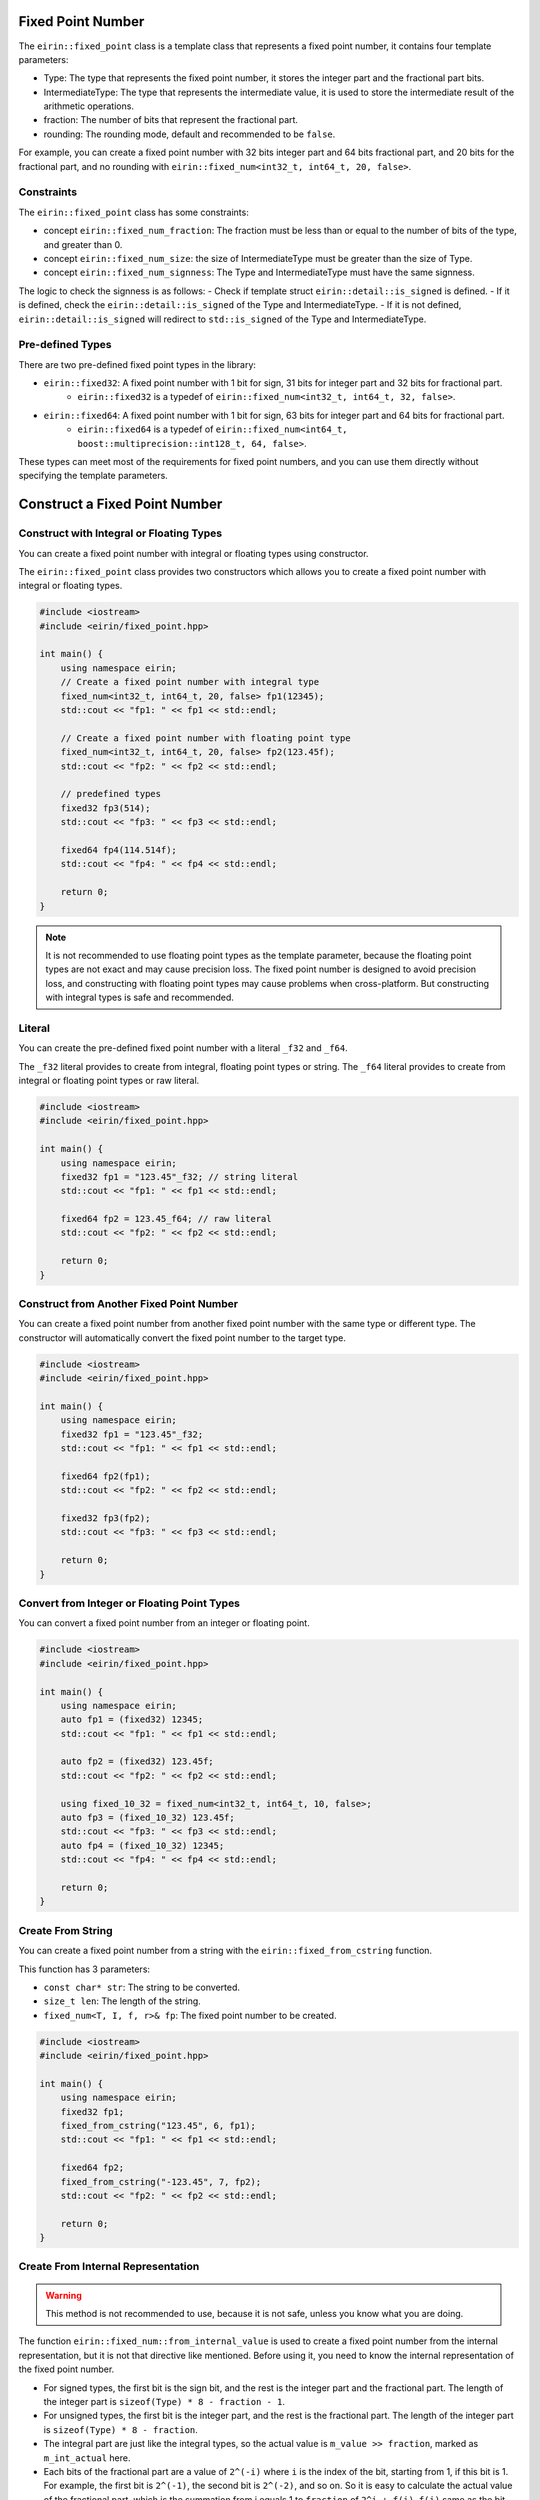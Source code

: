 Fixed Point Number
===================

The ``eirin::fixed_point`` class is a template class that represents a fixed point number, it contains four template parameters:

- Type: The type that represents the fixed point number, it stores the integer part and the fractional part bits.
- IntermediateType: The type that represents the intermediate value, it is used to store the intermediate result of the arithmetic operations.
- fraction: The number of bits that represent the fractional part.
- rounding: The rounding mode, default and recommended to be ``false``.

For example, you can create a fixed point number with 32 bits integer part and 64 bits fractional part, and 20 bits for the fractional part, and no rounding with ``eirin::fixed_num<int32_t, int64_t, 20, false>``.

Constraints
----------------

The ``eirin::fixed_point`` class has some constraints:

- concept ``eirin::fixed_num_fraction``: The fraction must be less than or equal to the number of bits of the type, and greater than 0.
- concept ``eirin::fixed_num_size``: the size of IntermediateType must be greater than the size of Type.
- concept ``eirin::fixed_num_signness``: The Type and IntermediateType must have the same signness.

The logic to check the signness is as follows:
- Check if template struct ``eirin::detail::is_signed`` is defined.
- If it is defined, check the ``eirin::detail::is_signed`` of the Type and IntermediateType.
- If it is not defined, ``eirin::detail::is_signed`` will redirect to ``std::is_signed`` of the Type and IntermediateType.

Pre-defined Types
------------------

There are two pre-defined fixed point types in the library:

- ``eirin::fixed32``: A fixed point number with 1 bit for sign, 31 bits for integer part and 32 bits for fractional part.
    - ``eirin::fixed32`` is a typedef of ``eirin::fixed_num<int32_t, int64_t, 32, false>``.
- ``eirin::fixed64``: A fixed point number with 1 bit for sign, 63 bits for integer part and 64 bits for fractional part.
    - ``eirin::fixed64`` is a typedef of ``eirin::fixed_num<int64_t, boost::multiprecision::int128_t, 64, false>``.

These types can meet most of the requirements for fixed point numbers, and you can use them directly without specifying the template parameters.

Construct a Fixed Point Number
===============================

Construct with Integral or Floating Types
--------------------------------

You can create a fixed point number with integral or floating types using constructor.

The ``eirin::fixed_point`` class provides two constructors which allows you to create a fixed point number with integral or floating types.

.. code-block:: c++

    #include <iostream>
    #include <eirin/fixed_point.hpp>
    
    int main() {
        using namespace eirin;
        // Create a fixed point number with integral type
        fixed_num<int32_t, int64_t, 20, false> fp1(12345);
        std::cout << "fp1: " << fp1 << std::endl;
    
        // Create a fixed point number with floating point type
        fixed_num<int32_t, int64_t, 20, false> fp2(123.45f);
        std::cout << "fp2: " << fp2 << std::endl;

        // predefined types
        fixed32 fp3(514);
        std::cout << "fp3: " << fp3 << std::endl;

        fixed64 fp4(114.514f);
        std::cout << "fp4: " << fp4 << std::endl;

        return 0;
    }

.. note::
    It is not recommended to use floating point types as the template parameter, because the floating point types are not exact and may cause precision loss.
    The fixed point number is designed to avoid precision loss, and constructing with floating point types may cause problems when cross-platform.
    But constructing with integral types is safe and recommended.

Literal
----------------

You can create the pre-defined fixed point number with a literal ``_f32`` and ``_f64``.

The ``_f32`` literal provides to create from integral, floating point types or string.
The ``_f64`` literal provides to create from integral or floating point types or raw literal.

.. code-block:: c++

    #include <iostream>
    #include <eirin/fixed_point.hpp>
    
    int main() {
        using namespace eirin;
        fixed32 fp1 = "123.45"_f32; // string literal
        std::cout << "fp1: " << fp1 << std::endl;

        fixed64 fp2 = 123.45_f64; // raw literal
        std::cout << "fp2: " << fp2 << std::endl;

        return 0;
    }

Construct from Another Fixed Point Number
------------------------------------------------

You can create a fixed point number from another fixed point number with the same type or different type.
The constructor will automatically convert the fixed point number to the target type.

.. code-block:: c++

    #include <iostream>
    #include <eirin/fixed_point.hpp>
    
    int main() {
        using namespace eirin;
        fixed32 fp1 = "123.45"_f32;
        std::cout << "fp1: " << fp1 << std::endl;

        fixed64 fp2(fp1);
        std::cout << "fp2: " << fp2 << std::endl;

        fixed32 fp3(fp2);
        std::cout << "fp3: " << fp3 << std::endl;

        return 0;
    }

Convert from Integer or Floating Point Types
------------------------------------------------

You can convert a fixed point number from an integer or floating point.

.. code-block:: c++

    #include <iostream>
    #include <eirin/fixed_point.hpp>
    
    int main() {
        using namespace eirin;
        auto fp1 = (fixed32) 12345;
        std::cout << "fp1: " << fp1 << std::endl;

        auto fp2 = (fixed32) 123.45f;
        std::cout << "fp2: " << fp2 << std::endl;

        using fixed_10_32 = fixed_num<int32_t, int64_t, 10, false>;
        auto fp3 = (fixed_10_32) 123.45f;
        std::cout << "fp3: " << fp3 << std::endl;
        auto fp4 = (fixed_10_32) 12345;
        std::cout << "fp4: " << fp4 << std::endl;

        return 0;
    }

Create From String
---------------------

You can create a fixed point number from a string with the ``eirin::fixed_from_cstring`` function.

This function has 3 parameters:

- ``const char* str``: The string to be converted.
- ``size_t len``: The length of the string.
- ``fixed_num<T, I, f, r>& fp``: The fixed point number to be created.

.. code-block:: c++

    #include <iostream>
    #include <eirin/fixed_point.hpp>
    
    int main() {
        using namespace eirin;
        fixed32 fp1;
        fixed_from_cstring("123.45", 6, fp1);
        std::cout << "fp1: " << fp1 << std::endl;

        fixed64 fp2;
        fixed_from_cstring("-123.45", 7, fp2);
        std::cout << "fp2: " << fp2 << std::endl;

        return 0;
    }

Create From Internal Representation
------------------------------------------------

.. warning::
    This method is not recommended to use, because it is not safe, unless you know what you are doing.

The function ``eirin::fixed_num::from_internal_value`` is used to create a fixed point number from the internal representation, but it is not that directive like mentioned.
Before using it, you need to know the internal representation of the fixed point number.

- For signed types, the first bit is the sign bit, and the rest is the integer part and the fractional part. The length of the integer part is ``sizeof(Type) * 8 - fraction - 1``.
- For unsigned types, the first bit is the integer part, and the rest is the fractional part. The length of the integer part is ``sizeof(Type) * 8 - fraction``.
- The integral part are just like the integral types, so the actual value is ``m_value >> fraction``, marked as ``m_int_actual`` here.
- Each bits of the fractional part are a value of ``2^(-i)`` where ``i`` is the index of the bit, starting from 1, if this bit is 1. For example, the first bit is ``2^(-1)``, the second bit is ``2^(-2)``, and so on. So it is easy to calculate the actual value of the fractional part, which is the summation from i equals 1 to ``fraction`` of ``2^i + f(i)``, ``f(i)`` same as the bit value of the i-th bit.
- The actual value of the fixed point number are ``m_int_actual + m_frac_actual``.

There is another function ``eirin::fixed_num::from_fixed_num_value`` which is used to create a fixed point number from the internal value of another fixed point number.

.. code-block:: c++

    #include <iostream>
    #include <eirin/fixed_point.hpp>
    
    int main() {
        using namespace eirin;
        fixed32 fp1 = "123.45"_f32;
        std::cout << "fp1: " << fp1 << std::endl;

        // Get the internal representation
        auto internal_value = fp1.internal_value();
        std::cout << "internal_value: " << internal_value << std::endl;

        // Create a fixed point number from the internal representation
        fixed32 fp2 = fixed32::from_internal_value(internal_value);
        std::cout << "fp2: " << fp2 << std::endl;

        // waring: if you know what you are doing
        auto fp3 = fixed32::from_internal_value(0x12345678);

        return 0;
    }


Useful Functions
=================

Get the Integral or Fractional Part
------------------------------------------------

Get the Internal Representation
------------------------------------------------

Sign Bit
----------------

- You can get the sign bit of the fixed point number with the ``eirin::fixed_num::signbit`` function.
- Also, you can get the sign bit mask with the ``eirin::fixed_num::signbit_mask`` function.

.. code-block:: c++

    #include <iostream>
    #include <eirin/fixed_point.hpp>
    
    int main() {
        using namespace eirin;
        fixed32 fp1 = "123.45"_f32;
        std::cout << "fp1: " << fp1 << std::endl;

        // Get the sign bit
        auto signbit = fp1.signbit();
        std::cout << "signbit: " << signbit << std::endl;

        // Get the sign bit mask
        auto signbit_mask = fp1.signbit_mask();
        std::cout << "signbit_mask: " << signbit_mask << std::endl;

        return 0;
    }
